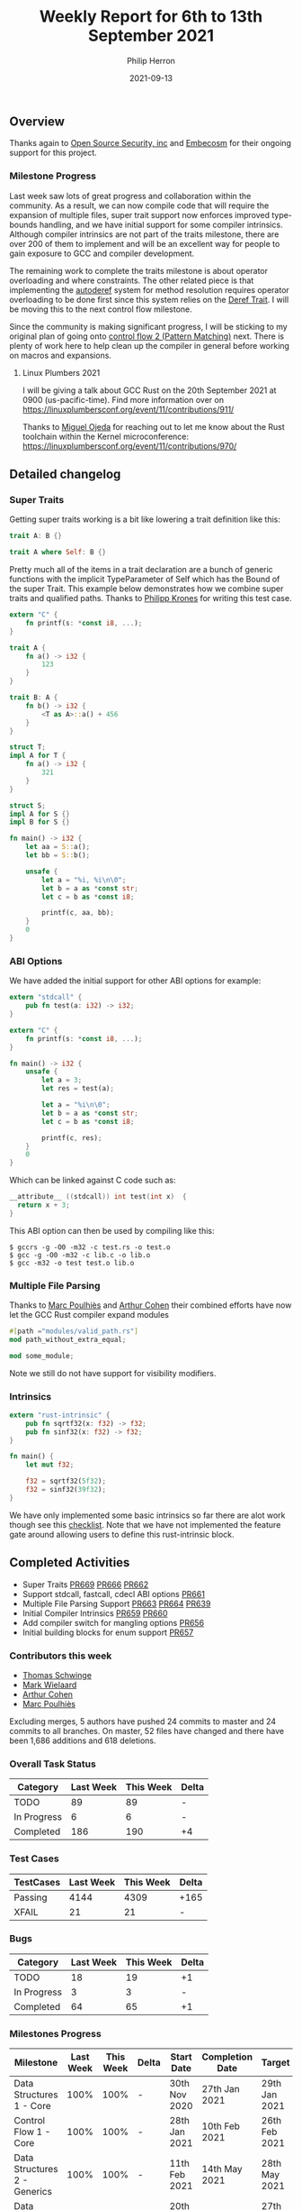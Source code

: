 #+title:  Weekly Report for 6th to 13th September 2021
#+author: Philip Herron
#+date:   2021-09-13

** Overview

Thanks again to [[https://opensrcsec.com/][Open Source Security, inc]] and [[https://www.embecosm.com/][Embecosm]] for their ongoing support for this project.

*** Milestone Progress

Last week saw lots of great progress and collaboration within the community. As a result, we can now compile code that will require the expansion of multiple files, super trait support now enforces improved type-bounds handling, and we have initial support for some compiler intrinsics. Although compiler intrinsics are not part of the traits milestone, there are over 200 of them to implement and will be an excellent way for people to gain exposure to GCC and compiler development. 

The remaining work to complete the traits milestone is about operator overloading and where constraints. The other related piece is that implementing the [[https://doc.rust-lang.org/nightly/nomicon/dot-operator.html#the-dot-operator][autoderef]] system for method resolution requires operator overloading to be done first since this system relies on the [[https://doc.rust-lang.org/std/ops/trait.Deref.html][Deref Trait]]. I will be moving this to the next control flow milestone.

Since the community is making significant progress, I will be sticking to my original plan of going onto [[https://github.com/Rust-GCC/gccrs/milestone/5][control flow 2 (Pattern Matching)]] next. There is plenty of work here to help clean up the compiler in general before working on macros and expansions.

**** Linux Plumbers 2021

I will be giving a talk about GCC Rust on the 20th September 2021 at 0900 (us-pacific-time). Find more information over on https://linuxplumbersconf.org/event/11/contributions/911/

Thanks to [[https://github.com/ojeda][Miguel Ojeda]] for reaching out to let me know about the Rust toolchain within the Kernel microconference: https://linuxplumbersconf.org/event/11/contributions/970/

** Detailed changelog

*** Super Traits

Getting super traits working is a bit like lowering a trait definition like this:

#+BEGIN_SRC rust
trait A: B {}
#+END_SRC

#+BEGIN_SRC rust
trait A where Self: B {}
#+END_SRC

Pretty much all of the items in a trait declaration are a bunch of generic functions with the implicit TypeParameter of Self which has the Bound of the super Trait. This example below demonstrates how we combine super traits and qualified paths. Thanks to [[https://github.com/flip1995][Philipp Krones]] for writing this test case.

#+BEGIN_SRC rust
extern "C" {
    fn printf(s: *const i8, ...);
}

trait A {
    fn a() -> i32 {
        123
    }
}

trait B: A {
    fn b() -> i32 {
        <T as A>::a() + 456
    }
}

struct T;
impl A for T {
    fn a() -> i32 {
        321
    }
}

struct S;
impl A for S {}
impl B for S {}

fn main() -> i32 {
    let aa = S::a();
    let bb = S::b();

    unsafe {
        let a = "%i, %i\n\0";
        let b = a as *const str;
        let c = b as *const i8;

        printf(c, aa, bb);
    }
    0
}
#+END_SRC

*** ABI Options

We have added the initial support for other ABI options for example:

#+BEGIN_SRC rust
extern "stdcall" {
    pub fn test(a: i32) -> i32;
}

extern "C" {
    fn printf(s: *const i8, ...);
}

fn main() -> i32 {
    unsafe {
        let a = 3;
        let res = test(a);

        let a = "%i\n\0";
        let b = a as *const str;
        let c = b as *const i8;

        printf(c, res);
    }
    0
}
#+END_SRC

Which can be linked against C code such as:

#+BEGIN_SRC c
__attribute__ ((stdcall)) int test(int x)  {
  return x + 3;
}
#+END_SRC

This ABI option can then be used by compiling like this:

#+BEGIN_SRC
$ gccrs -g -O0 -m32 -c test.rs -o test.o
$ gcc -g -O0 -m32 -c lib.c -o lib.o
$ gcc -m32 -o test test.o lib.o
#+END_SRC

*** Multiple File Parsing

Thanks to [[https://github.com/dkm][Marc Poulhiès]] and [[https://github.com/CohenArthur][Arthur Cohen]] their combined efforts have now let the GCC Rust compiler expand modules 

#+BEGIN_SRC rust
#[path ="modules/valid_path.rs"]
mod path_without_extra_equal;

mod some_module;
#+END_SRC

Note we still do not have support for visibility modifiers.

*** Intrinsics

#+BEGIN_SRC rust
extern "rust-intrinsic" {
    pub fn sqrtf32(x: f32) -> f32;
    pub fn sinf32(x: f32) -> f32;
}

fn main() {
    let mut f32;

    f32 = sqrtf32(5f32);
    f32 = sinf32(39f32);
}
#+END_SRC

We have only implemented some basic intrinsics so far there are alot work though see this [[https://github.com/Rust-GCC/gccrs/issues/658][checklist]]. Note that we have not implemented the feature gate around allowing users to define this rust-intrinsic block.

** Completed Activities

- Super Traits [[https://github.com/Rust-GCC/gccrs/pull/669][PR669]] [[https://github.com/Rust-GCC/gccrs/pull/666][PR666]] [[https://github.com/Rust-GCC/gccrs/pull/662][PR662]]
- Support stdcall, fastcall, cdecl ABI options [[https://github.com/Rust-GCC/gccrs/pull/661][PR661]]
- Multiple File Parsing Support [[https://github.com/Rust-GCC/gccrs/pull/663][PR663]] [[https://github.com/Rust-GCC/gccrs/pull/664][PR664]] [[https://github.com/Rust-GCC/gccrs/pull/639][PR639]] 
- Initial Compiler Intrinsics [[https://github.com/Rust-GCC/gccrs/pull/659][PR659]] [[https://github.com/Rust-GCC/gccrs/pull/660][PR660]]
- Add compiler switch for mangling options [[https://github.com/Rust-GCC/gccrs/pull/656][PR656]]
- Initial building blocks for enum support [[https://github.com/Rust-GCC/gccrs/pull/657][PR657]]

*** Contributors this week

- [[https://github.com/tschwinge][Thomas Schwinge]]
- [[https://gnu.wildebeest.org/blog/mjw/][Mark Wielaard]]
- [[https://github.com/CohenArthur][Arthur Cohen]]
- [[https://github.com/dkm][Marc Poulhiès]]

Excluding merges, 5 authors have pushed 24 commits to master and 24 commits to all branches. On master, 52 files have changed and there have been 1,686 additions and 618 deletions. 

*** Overall Task Status

| Category    | Last Week | This Week | Delta |
|-------------+-----------+-----------+-------|
| TODO        |        89 |        89 | -     |
| In Progress |         6 |         6 | -     |
| Completed   |       186 |       190 | +4    |

*** Test Cases

| TestCases | Last Week | This Week | Delta |
|-----------+-----------+-----------+-------|
| Passing   |      4144 |      4309 | +165  |
| XFAIL     |        21 |        21 | -     |

*** Bugs

| Category    | Last Week | This Week | Delta |
|-------------+-----------+-----------+-------|
| TODO        |        18 |        19 |    +1 |
| In Progress |         3 |         3 |     - |
| Completed   |        64 |        65 |    +1 |

*** Milestones Progress

| Milestone                         | Last Week | This Week | Delta | Start Date    | Completion Date | Target        |
|-----------------------------------+-----------+-----------+-------+---------------+-----------------+---------------|
| Data Structures 1 - Core          |      100% |      100% | -     | 30th Nov 2020 | 27th Jan 2021   | 29th Jan 2021 |
| Control Flow 1 - Core             |      100% |      100% | -     | 28th Jan 2021 | 10th Feb 2021   | 26th Feb 2021 |
| Data Structures 2 - Generics      |      100% |      100% | -     | 11th Feb 2021 | 14th May 2021   | 28th May 2021 |
| Data Structures 3 - Traits        |       92% |       95% | +3%   | 20th May 2021 | -               | 27th Aug 2021 |
| Control Flow 2 - Pattern Matching |        0% |        0% | -     | -             | -               | 29th Nov 2021 |
| Macros and cfg expansion          |        0% |        0% | -     | -             | -               | TBD           |
| Imports and Visibility            |        0% |        0% | -     | -             | -               | TBD           |
| Const Generics                    |        0% |        0% | -     | -             | -               | TBD           |
| Intrinsics                        |        0% |        0% | -     | -             | -               | TBD           |

*** Risks

| Risk                  | Impact (1-3) | Likelihood (0-10) | Risk (I * L) | Mitigation                                                               |
|-----------------------+--------------+-------------------+--------------+--------------------------------------------------------------------------|
| Rust Language Changes |            3 |                 7 |           21 | Keep up to date with the Rust language on a regular basis                |

** Planned Activities

- Dynamic trait objects
- Where constraints
